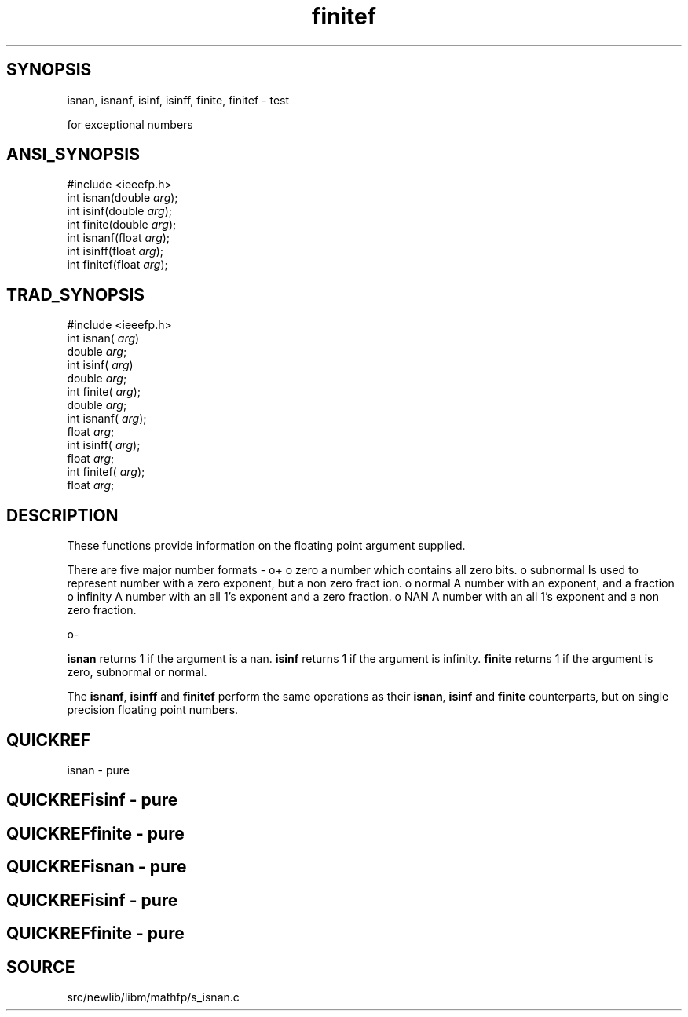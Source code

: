 .TH finitef 3 "" "" ""
.SH SYNOPSIS
isnan, isnanf, isinf, isinff, finite, finitef \- test

for exceptional numbers
.SH ANSI_SYNOPSIS
#include <ieeefp.h>
.br
int isnan(double 
.IR arg );
.br
int isinf(double 
.IR arg );
.br
int finite(double 
.IR arg );
.br
int isnanf(float 
.IR arg );
.br
int isinff(float 
.IR arg );
.br
int finitef(float 
.IR arg );
.br
.SH TRAD_SYNOPSIS
#include <ieeefp.h>
.br
int isnan(
.IR arg )
.br
double 
.IR arg ;
.br
int isinf(
.IR arg )
.br
double 
.IR arg ;
.br
int finite(
.IR arg );
.br
double 
.IR arg ;
.br
int isnanf(
.IR arg );
.br
float 
.IR arg ;
.br
int isinff(
.IR arg );
.br
float 
.IR arg ;
.br
int finitef(
.IR arg );
.br
float 
.IR arg ;
.br
.SH DESCRIPTION
These functions provide information on the floating point
argument supplied.

There are five major number formats -
o+
o zero
a number which contains all zero bits.
o subnormal
Is used to represent number with a zero exponent, but a non zero fract
ion.
o normal
A number with an exponent, and a fraction
o infinity
A number with an all 1's exponent and a zero fraction.
o NAN
A number with an all 1's exponent and a non zero fraction.

o-

.BR isnan 
returns 1 if the argument is a nan. 
.BR isinf 
returns 1 if the argument is infinity. 
.BR finite 
returns 1 if the
argument is zero, subnormal or normal.

The 
.BR isnanf ,
.BR isinff 
and 
.BR finitef 
perform the same
operations as their 
.BR isnan ,
.BR isinf 
and 
.BR finite 
counterparts, but on single precision floating point numbers.
.SH QUICKREF
isnan - pure
.SH QUICKREFisinf - pure
.SH QUICKREFfinite - pure
.SH QUICKREFisnan - pure
.SH QUICKREFisinf - pure
.SH QUICKREFfinite - pure
.SH SOURCE
src/newlib/libm/mathfp/s_isnan.c
